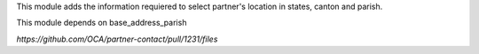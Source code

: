 
This module adds the information requiered to select partner's location in states, canton and parish.

This module depends on base_address_parish

`https://github.com/OCA/partner-contact/pull/1231/files`

